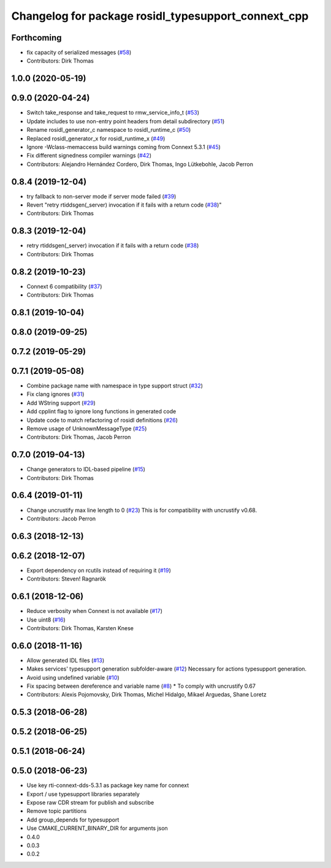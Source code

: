 ^^^^^^^^^^^^^^^^^^^^^^^^^^^^^^^^^^^^^^^^^^^^^^^^^^^^
Changelog for package rosidl_typesupport_connext_cpp
^^^^^^^^^^^^^^^^^^^^^^^^^^^^^^^^^^^^^^^^^^^^^^^^^^^^

Forthcoming
-----------
* fix capacity of serialized messages (`#58 <https://github.com/ros2/rosidl_typesupport_connext/issues/58>`_)
* Contributors: Dirk Thomas

1.0.0 (2020-05-19)
------------------

0.9.0 (2020-04-24)
------------------
* Switch take_response and take_request to rmw_service_info_t (`#53 <https://github.com/ros2/rosidl_typesupport_connext/issues/53>`_)
* Update includes to use non-entry point headers from detail subdirectory (`#51 <https://github.com/ros2/rosidl_typesupport_connext/issues/51>`_)
* Rename rosidl_generator_c namespace to rosidl_runtime_c (`#50 <https://github.com/ros2/rosidl_typesupport_connext/issues/50>`_)
* Replaced rosidl_generator_x for rosidl_runtime_x (`#49 <https://github.com/ros2/rosidl_typesupport_connext/issues/49>`_)
* Ignore -Wclass-memaccess build warnings coming from Connext 5.3.1 (`#45 <https://github.com/ros2/rosidl_typesupport_connext/issues/45>`_)
* Fix different signedness compiler warnings (`#42 <https://github.com/ros2/rosidl_typesupport_connext/issues/42>`_)
* Contributors: Alejandro Hernández Cordero, Dirk Thomas, Ingo Lütkebohle, Jacob Perron

0.8.4 (2019-12-04)
------------------
* try fallback to non-server mode if server mode failed (`#39 <https://github.com/ros2/rosidl_typesupport_connext/issues/39>`_)
* Revert "retry rtiddsgen(_server) invocation if it fails with a return code (`#38 <https://github.com/ros2/rosidl_typesupport_connext/issues/38>`_)"
* Contributors: Dirk Thomas

0.8.3 (2019-12-04)
------------------
* retry rtiddsgen(_server) invocation if it fails with a return code (`#38 <https://github.com/ros2/rosidl_typesupport_connext/issues/38>`_)
* Contributors: Dirk Thomas

0.8.2 (2019-10-23)
------------------
* Connext 6 compatibility (`#37 <https://github.com/ros2/rosidl_typesupport_connext/issues/37>`_)
* Contributors: Dirk Thomas

0.8.1 (2019-10-04)
------------------

0.8.0 (2019-09-25)
------------------

0.7.2 (2019-05-29)
------------------

0.7.1 (2019-05-08)
------------------
* Combine package name with namespace in type support struct (`#32 <https://github.com/ros2/rosidl_typesupport_connext/issues/32>`_)
* Fix clang ignores (`#31 <https://github.com/ros2/rosidl_typesupport_connext/issues/31>`_)
* Add WString support (`#29 <https://github.com/ros2/rosidl_typesupport_connext/issues/29>`_)
* Add cpplint flag to ignore long functions in generated code
* Update code to match refactoring of rosidl definitions (`#26 <https://github.com/ros2/rosidl_typesupport_connext/issues/26>`_)
* Remove usage of UnknownMessageType (`#25 <https://github.com/ros2/rosidl_typesupport_connext/issues/25>`_)
* Contributors: Dirk Thomas, Jacob Perron

0.7.0 (2019-04-13)
------------------
* Change generators to IDL-based pipeline (`#15 <https://github.com/ros2/rosidl_typesupport_connext/issues/15>`_)
* Contributors: Dirk Thomas

0.6.4 (2019-01-11)
------------------
* Change uncrustify max line length to 0 (`#23 <https://github.com/ros2/rosidl_typesupport_connext/issues/23>`_)
  This is for compatibility with uncrustify v0.68.
* Contributors: Jacob Perron

0.6.3 (2018-12-13)
------------------

0.6.2 (2018-12-07)
------------------
* Export dependency on rcutils instead of requiring it (`#19 <https://github.com/ros2/rosidl_typesupport_connext/issues/19>`_)
* Contributors: Steven! Ragnarök

0.6.1 (2018-12-06)
------------------
* Reduce verbosity when Connext is not available (`#17 <https://github.com/ros2/rosidl_typesupport_connext/issues/17>`_)
* Use uint8 (`#16 <https://github.com/ros2/rosidl_typesupport_connext/issues/16>`_)
* Contributors: Dirk Thomas, Karsten Knese

0.6.0 (2018-11-16)
------------------
* Allow generated IDL files (`#13 <https://github.com/ros2/rosidl_typesupport_connext/issues/13>`_)
* Makes services' typesupport generation subfolder-aware (`#12 <https://github.com/ros2/rosidl_typesupport_connext/issues/12>`_)
  Necessary for actions typesupport generation.
* Avoid using undefined variable (`#10 <https://github.com/ros2/rosidl_typesupport_connext/issues/10>`_)
* Fix spacing between dereference and variable name (`#8 <https://github.com/ros2/rosidl_typesupport_connext/issues/8>`_)
  * To comply with uncrustify 0.67
* Contributors: Alexis Pojomovsky, Dirk Thomas, Michel Hidalgo, Mikael Arguedas, Shane Loretz

0.5.3 (2018-06-28)
------------------

0.5.2 (2018-06-25)
------------------

0.5.1 (2018-06-24)
------------------

0.5.0 (2018-06-23)
------------------
* Use key rti-connext-dds-5.3.1 as package key name for connext
* Export / use typesupport libraries separately
* Expose raw CDR stream for publish and subscribe
* Remove topic partitions
* Add group_depends for typesupport
* Use CMAKE_CURRENT_BINARY_DIR for arguments json
* 0.4.0
* 0.0.3
* 0.0.2
